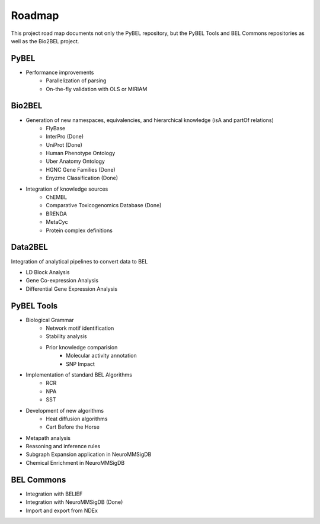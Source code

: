 Roadmap
=======
This project road map documents not only the PyBEL repository, but the PyBEL Tools and BEL Commons repositories
as well as the Bio2BEL project.

PyBEL
-----
- Performance improvements
    - Parallelization of parsing
    - On-the-fly validation with OLS or MIRIAM

Bio2BEL
-------
- Generation of new namespaces, equivalencies, and hierarchical knowledge (isA and partOf relations)
    - FlyBase
    - InterPro (Done)
    - UniProt (Done)
    - Human Phenotype Ontology
    - Uber Anatomy Ontology
    - HGNC Gene Families (Done)
    - Enyzme Classification (Done)
- Integration of knowledge sources
    - ChEMBL
    - Comparative Toxicogenomics Database (Done)
    - BRENDA
    - MetaCyc
    - Protein complex definitions

Data2BEL
--------
Integration of analytical pipelines to convert data to BEL

- LD Block Analysis
- Gene Co-expression Analysis
- Differential Gene Expression Analysis

PyBEL Tools
-----------
- Biological Grammar
    - Network motif identification
    - Stability analysis
    - Prior knowledge comparision
        - Molecular activity annotation
        - SNP Impact
- Implementation of standard BEL Algorithms
    - RCR
    - NPA
    - SST
- Development of new algorithms
    - Heat diffusion algorithms
    - Cart Before the Horse
- Metapath analysis
- Reasoning and inference rules
- Subgraph Expansion application in NeuroMMSigDB
- Chemical Enrichment in NeuroMMSigDB

BEL Commons
-----------
- Integration with BELIEF
- Integration with NeuroMMSigDB (Done)
- Import and export from NDEx
